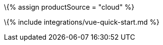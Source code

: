 :title_nav: Vue.js = Using TinyMCE from the Tiny Cloud CDN with the Vue.js framework

:description: A guide on integrating TinyMCE from the Tiny Cloud into the Vue.js framework. :keywords: integration integrate vue vuejs tinymce-vue

\{% assign productSource = "cloud" %}

\{% include integrations/vue-quick-start.md %}
